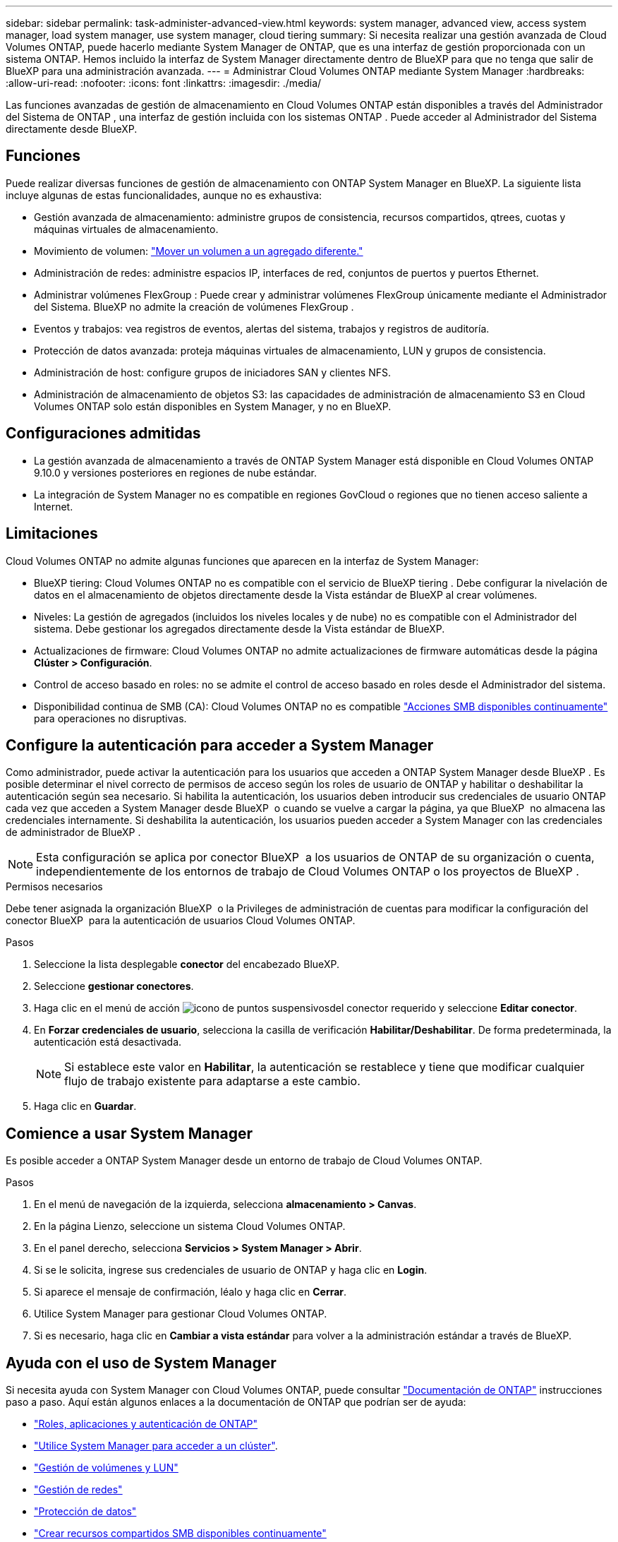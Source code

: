 ---
sidebar: sidebar 
permalink: task-administer-advanced-view.html 
keywords: system manager, advanced view, access system manager, load system manager, use system manager, cloud tiering 
summary: Si necesita realizar una gestión avanzada de Cloud Volumes ONTAP, puede hacerlo mediante System Manager de ONTAP, que es una interfaz de gestión proporcionada con un sistema ONTAP. Hemos incluido la interfaz de System Manager directamente dentro de BlueXP para que no tenga que salir de BlueXP para una administración avanzada. 
---
= Administrar Cloud Volumes ONTAP mediante System Manager
:hardbreaks:
:allow-uri-read: 
:nofooter: 
:icons: font
:linkattrs: 
:imagesdir: ./media/


[role="lead"]
Las funciones avanzadas de gestión de almacenamiento en Cloud Volumes ONTAP están disponibles a través del Administrador del Sistema de ONTAP , una interfaz de gestión incluida con los sistemas ONTAP . Puede acceder al Administrador del Sistema directamente desde BlueXP.



== Funciones

Puede realizar diversas funciones de gestión de almacenamiento con ONTAP System Manager en BlueXP. La siguiente lista incluye algunas de estas funcionalidades, aunque no es exhaustiva:

* Gestión avanzada de almacenamiento: administre grupos de consistencia, recursos compartidos, qtrees, cuotas y máquinas virtuales de almacenamiento.
* Movimiento de volumen: link:task-manage-volumes.html#move-a-volume["Mover un volumen a un agregado diferente."]
* Administración de redes: administre espacios IP, interfaces de red, conjuntos de puertos y puertos Ethernet.
* Administrar volúmenes FlexGroup : Puede crear y administrar volúmenes FlexGroup únicamente mediante el Administrador del Sistema. BlueXP no admite la creación de volúmenes FlexGroup .
* Eventos y trabajos: vea registros de eventos, alertas del sistema, trabajos y registros de auditoría.
* Protección de datos avanzada: proteja máquinas virtuales de almacenamiento, LUN y grupos de consistencia.
* Administración de host: configure grupos de iniciadores SAN y clientes NFS.
* Administración de almacenamiento de objetos S3: las capacidades de administración de almacenamiento S3 en Cloud Volumes ONTAP solo están disponibles en System Manager, y no en BlueXP.




== Configuraciones admitidas

* La gestión avanzada de almacenamiento a través de ONTAP System Manager está disponible en Cloud Volumes ONTAP 9.10.0 y versiones posteriores en regiones de nube estándar.
* La integración de System Manager no es compatible en regiones GovCloud o regiones que no tienen acceso saliente a Internet.




== Limitaciones

Cloud Volumes ONTAP no admite algunas funciones que aparecen en la interfaz de System Manager:

* BlueXP tiering: Cloud Volumes ONTAP no es compatible con el servicio de BlueXP tiering . Debe configurar la nivelación de datos en el almacenamiento de objetos directamente desde la Vista estándar de BlueXP al crear volúmenes.
* Niveles: La gestión de agregados (incluidos los niveles locales y de nube) no es compatible con el Administrador del sistema. Debe gestionar los agregados directamente desde la Vista estándar de BlueXP.
* Actualizaciones de firmware: Cloud Volumes ONTAP no admite actualizaciones de firmware automáticas desde la página *Clúster > Configuración*.
* Control de acceso basado en roles: no se admite el control de acceso basado en roles desde el Administrador del sistema.
* Disponibilidad continua de SMB (CA): Cloud Volumes ONTAP no es compatible  https://kb.netapp.com/on-prem/ontap/da/NAS/NAS-KBs/What_are_SMB_Continuous_Availability_CA_Shares["Acciones SMB disponibles continuamente"^] para operaciones no disruptivas.




== Configure la autenticación para acceder a System Manager

Como administrador, puede activar la autenticación para los usuarios que acceden a ONTAP System Manager desde BlueXP . Es posible determinar el nivel correcto de permisos de acceso según los roles de usuario de ONTAP y habilitar o deshabilitar la autenticación según sea necesario. Si habilita la autenticación, los usuarios deben introducir sus credenciales de usuario ONTAP cada vez que acceden a System Manager desde BlueXP  o cuando se vuelve a cargar la página, ya que BlueXP  no almacena las credenciales internamente. Si deshabilita la autenticación, los usuarios pueden acceder a System Manager con las credenciales de administrador de BlueXP .


NOTE: Esta configuración se aplica por conector BlueXP  a los usuarios de ONTAP de su organización o cuenta, independientemente de los entornos de trabajo de Cloud Volumes ONTAP o los proyectos de BlueXP .

.Permisos necesarios
Debe tener asignada la organización BlueXP  o la Privileges de administración de cuentas para modificar la configuración del conector BlueXP  para la autenticación de usuarios Cloud Volumes ONTAP.

.Pasos
. Seleccione la lista desplegable *conector* del encabezado BlueXP.
. Seleccione *gestionar conectores*.
. Haga clic en el menú de acción image:icon-action.png["icono de puntos suspensivos"]del conector requerido y seleccione *Editar conector*.
. En *Forzar credenciales de usuario*, selecciona la casilla de verificación *Habilitar/Deshabilitar*. De forma predeterminada, la autenticación está desactivada.
+

NOTE: Si establece este valor en *Habilitar*, la autenticación se restablece y tiene que modificar cualquier flujo de trabajo existente para adaptarse a este cambio.

. Haga clic en *Guardar*.




== Comience a usar System Manager

Es posible acceder a ONTAP System Manager desde un entorno de trabajo de Cloud Volumes ONTAP.

.Pasos
. En el menú de navegación de la izquierda, selecciona *almacenamiento > Canvas*.
. En la página Lienzo, seleccione un sistema Cloud Volumes ONTAP.
. En el panel derecho, selecciona *Servicios > System Manager > Abrir*.
. Si se le solicita, ingrese sus credenciales de usuario de ONTAP y haga clic en *Login*.
. Si aparece el mensaje de confirmación, léalo y haga clic en *Cerrar*.
. Utilice System Manager para gestionar Cloud Volumes ONTAP.
. Si es necesario, haga clic en *Cambiar a vista estándar* para volver a la administración estándar a través de BlueXP.




== Ayuda con el uso de System Manager

Si necesita ayuda con System Manager con Cloud Volumes ONTAP, puede consultar https://docs.netapp.com/us-en/ontap/index.html["Documentación de ONTAP"^] instrucciones paso a paso. Aquí están algunos enlaces a la documentación de ONTAP que podrían ser de ayuda:

* https://docs.netapp.com/us-en/ontap/ontap-security-hardening/roles-applications-authentication.html["Roles, aplicaciones y autenticación de ONTAP"^]
* https://docs.netapp.com/us-en/ontap/system-admin/access-cluster-system-manager-browser-task.html["Utilice System Manager para acceder a un clúster"^].
* https://docs.netapp.com/us-en/ontap/volume-admin-overview-concept.html["Gestión de volúmenes y LUN"^]
* https://docs.netapp.com/us-en/ontap/network-manage-overview-concept.html["Gestión de redes"^]
* https://docs.netapp.com/us-en/ontap/concept_dp_overview.html["Protección de datos"^]
* https://docs.netapp.com/us-en/ontap/smb-hyper-v-sql/create-continuously-available-shares-task.html["Crear recursos compartidos SMB disponibles continuamente"^]

